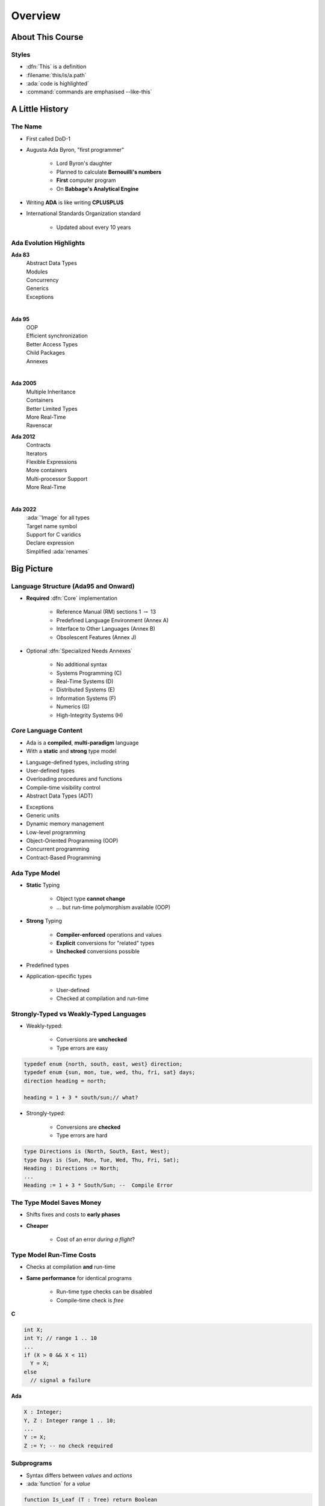 **********
Overview
**********

..
    Coding language

.. role:: ada(code)
    :language: Ada

.. role:: C(code)
    :language: C

.. role:: cpp(code)
    :language: C++

..
    Math symbols

.. |rightarrow| replace:: :math:`\rightarrow`
.. |forall| replace:: :math:`\forall`
.. |exists| replace:: :math:`\exists`
.. |equivalent| replace:: :math:`\iff`
.. |le| replace:: :math:`\le`
.. |ge| replace:: :math:`\ge`
.. |lt| replace:: :math:`<`
.. |gt| replace:: :math:`>`

..
    Miscellaneous symbols

.. |checkmark| replace:: :math:`\checkmark`

===================
About This Course
===================

--------
Styles
--------

* :dfn:`This` is a definition
* :filename:`this/is/a.path`
* :ada:`code is highlighted`
* :command:`commands are emphasised --like-this`

==================
A Little History
==================

----------
The Name
----------

* First called DoD-1
* Augusta Ada Byron, "first programmer"

   - Lord Byron's daughter
   - Planned to calculate **Bernouilli's numbers**
   - **First** computer program
   - On **Babbage's Analytical Engine**

* Writing **ADA** is like writing **CPLUSPLUS**
* International Standards Organization standard

   - Updated about every 10 years

--------------------------
Ada Evolution Highlights
--------------------------


.. container:: columns

 .. container:: column

  .. container:: latex_environment footnotesize

    **Ada 83**
       | Abstract Data Types
       | Modules
       | Concurrency
       | Generics
       | Exceptions
    |

    **Ada 95**
       | OOP
       | Efficient synchronization
       | Better Access Types
       | Child Packages
       | Annexes
    |

    **Ada 2005**
       | Multiple Inheritance
       | Containers
       | Better Limited Types
       | More Real-Time
       | Ravenscar

 .. container:: column

  .. container:: latex_environment footnotesize

    **Ada 2012**
       | Contracts
       | Iterators
       | Flexible Expressions
       | More containers
       | Multi-processor Support
       | More Real-Time
    |

    **Ada 2022**
       | :ada:`'Image` for all types
       | Target name symbol
       | Support for C varidics
       | Declare expression
       | Simplified :ada:`renames`

=============
Big Picture
=============

---------------------------------------
Language Structure (Ada95 and Onward)
---------------------------------------

* **Required** :dfn:`Core` implementation

   - Reference Manual (RM) sections 1 :math:`\rightarrow` 13
   - Predefined Language Environment (Annex A)
   - Interface to Other Languages (Annex B)
   - Obsolescent Features (Annex J)

* Optional :dfn:`Specialized Needs Annexes`

   - No additional syntax
   - Systems Programming (C)
   - Real-Time Systems (D)
   - Distributed Systems (E)
   - Information Systems (F)
   - Numerics (G)
   - High-Integrity Systems (H)

-------------------------
*Core* Language Content
-------------------------

* Ada is a **compiled**, **multi-paradigm** language
* With a **static** and **strong** type model

.. container:: columns

 .. container:: column

    * Language-defined types, including string
    * User-defined types
    * Overloading procedures and functions
    * Compile-time visibility control
    * Abstract Data Types (ADT)

 .. container:: column

    * Exceptions
    * Generic units
    * Dynamic memory management
    * Low-level programming
    * Object-Oriented Programming (OOP)
    * Concurrent programming
    * Contract-Based Programming

----------------
Ada Type Model
----------------

* **Static** Typing

   - Object type **cannot change**
   - ... but run-time polymorphism available (OOP)

* **Strong** Typing

   - **Compiler-enforced** operations and values
   - **Explicit** conversions for "related" types
   - **Unchecked** conversions possible

* Predefined types
* Application-specific types

    - User-defined
    - Checked at compilation and run-time

----------------------------------------
Strongly-Typed vs Weakly-Typed Languages
----------------------------------------

* Weakly-typed:

    - Conversions are **unchecked**
    - Type errors are easy

.. code:: C++

   typedef enum {north, south, east, west} direction;
   typedef enum {sun, mon, tue, wed, thu, fri, sat} days;
   direction heading = north;

   heading = 1 + 3 * south/sun;// what?

* Strongly-typed:

    - Conversions are **checked**
    - Type errors are hard

.. code:: Ada

   type Directions is (North, South, East, West);
   type Days is (Sun, Mon, Tue, Wed, Thu, Fri, Sat);
   Heading : Directions := North;
   ...
   Heading := 1 + 3 * South/Sun; --  Compile Error

--------------------------
The Type Model Saves Money
--------------------------

* Shifts fixes and costs to **early phases**
* **Cheaper**

    - Cost of an error *during a flight*?

.. image:: relative_cost_to_fix_bugs.jpg
   :height: 50%

---------------------------
Type Model Run-Time Costs
---------------------------

* Checks at compilation **and** run-time
* **Same performance** for identical programs

   - Run-time type checks can be disabled
   - Compile-time check is *free*

.. container:: columns

 .. container:: column

   **C**

   .. code:: C++

      int X;
      int Y; // range 1 .. 10
      ...
      if (X > 0 && X < 11)
        Y = X;
      else
        // signal a failure

 .. container:: column

   **Ada**

   .. code:: Ada

      X : Integer;
      Y, Z : Integer range 1 .. 10;
      ...
      Y := X;
      Z := Y; -- no check required

-------------
Subprograms
-------------

- Syntax differs between *values* and *actions*
- :ada:`function` for a *value*

.. code:: Ada

  function Is_Leaf (T : Tree) return Boolean

- :ada:`procedure` for an *action*

.. code:: Ada

  procedure Split (T     : in out Tree;
                   Left  : out Tree;
                   Right : out Tree)

* Specification :math:`\neq` Implementation

   .. code:: Ada

      function Is_Leaf (T : Tree) return Boolean;
      function Is_Leaf (T : Tree) return Boolean is
      begin
      ...
      end Is_Leaf;

---------------------------
Dynamic Memory Management
---------------------------

* Raw pointers are error-prone
* Ada **access types** abstract facility

    - Static memory
    - Allocated objects
    - Subprograms

* Accesses are **checked**

    - Unless unchecked mode is used

* Supports user-defined storage managers

    - Storage **pools**

----------
Packages
----------

* Grouping of related entities

   - Subsystems like *Fire Control* and *Navigation*
   - Common processing like *HMI* and *Operating System*

* Separation of concerns

   - Definition :math:`\neq` usage
   - Single definition by **designer**
   - Multiple use by **users**

* Information hiding

   - Compiler-enforced **visibility**
   - Powerful **privacy** system

-------------------
Package Structure
-------------------

* Declaration view

    - **Can** be referenced by user code
    - Exported types, variables...

* Private view

    - **Cannot** be referenced by user code
    - Exported **representations**

* Implementation view

    - Not exported

---------------------------
Abstract Data Types (ADT)
---------------------------

* **Variables** of the **type** encapsulate the **state**
* Classic definition of an ADT

   - Set of **values**
   - Set of **operations**
   - **Hidden** compile-time **representation**

* Compiler-enforced

   - Check of values and operation
   - Easy for a computer
   - Developer can focus on **earlier** phase: requirements

------------
Exceptions
------------

* Dealing with **errors**, **unexpected** events
* Separate error-handling code from logic
* Some flexibility

   - Re-raising
   - Custom messages

---------------
Generic Units
---------------

.. container:: columns

 .. container:: column

    * Code Templates

       - Subprograms
       - Packages

    * Parameterization

       - Strongly typed
       - **Expressive** syntax

 .. container:: column

    .. image:: generic_template_to_instances.png

-----------------------------
Object-Oriented Programming
-----------------------------

* Extension of ADT

    - Sub-types
    - Run-time flexibility

* Inheritance
* Run-time polymorphism
* Dynamic **dispatching**
* Abstract types and subprograms
* **Interface** for multiple inheritance

----------------------------
Contract-Based Programming
----------------------------

* Pre- and post-conditions
* Formalizes specifications

   .. code:: Ada

      procedure Pop (S : in out Stack) with
          Pre => not S.Empty, -- Requirement
          Post => not S.Full; -- Guarantee

* Type invariants

   .. code:: Ada

      type Table is private with Invariant => Sorted (Table); -- Guarantee

--------------------------
Language-Based Concurrency
--------------------------

* **Expressive**

    - Close to problem-space
    - Specialized constructs
    - **Explicit** interactions

* **Run-time** handling

    - Maps to OS primitives
    - Several support levels (Ravenscar...)

* **Portable**

   - Source code
   - People
   - OS & Vendors

-----------------------
Concurrency Mechanisms
-----------------------

* Task

   - **Active**
   - **Rich** API
   - OS threads

* Protected object

   - **Passive**
   - *Monitors* protected data
   - **Restricted** set of operations
   - No thread overhead
   - Very portable

* Object-Oriented

   - Synchronized interfaces
   - Protected objects inheritance

-----------------------
Low Level Programming
-----------------------

* **Representation** clauses
* Bit-level layouts
* Storage pools definition

    - With access safeties

* Foreign language integration

    - C
    - C++
    - Assembly
    - ect...

* Explicit specifications

    - Expressive
    - Efficient
    - Reasonably portable
    - Abstractions preserved

---------------------------------
Standard Language Environment
---------------------------------

Standardized common API

.. container:: columns

 .. container:: column

    * Types

       - Integer
       - Floating-point
       - Fixed-point
       - Boolean
       - Characters, Strings, Unicode
       - ect...

    * Math

        - Trigonometric
        - Complexes

    * Pseudo-random number generators

 .. container:: column

    * I/O

        - Text
        - Binary (direct / sequential)
        - Files
        - Streams

    * Exceptions

        - Call-stack

    * **Command-line** arguments
    * **Environment** variables
    * **Containers**

        - Vector
        - Map

------------------------------
Language Examination Summary
------------------------------

* Unique capabilities
* Three main goals

   - **Reliability**, maintainability
   - Programming as a **human** activity
   - Efficiency

* Easy-to-use

   - ...and hard to misuse
   - Very **few pitfalls** and exceptions

-----------------------------------
So Why Isn't Ada Used Everywhere?
-----------------------------------

.. container:: columns

 .. container:: column

    * "... in all matters of opinion our adversaries are insane"

       - *Mark Twain*

 .. container:: column

    .. image:: mark_twain.jpeg

=======
Setup
=======

-------------------------
Canonical First Program
-------------------------

.. code:: Ada

   1 with Ada.Text_IO;
   2 -- Everyone's first program
   3 procedure Say_Hello is
   4 begin
   5   Ada.Text_IO.Put_Line ("Hello, World!");
   6 end Say_Hello;

* Line 1 - :ada:`with`  - Package dependency
* Line 2 - :ada:`--` - Comment
* Line 3 - :ada:`Say_Hello` - Subprogram name
* Line 4 - :ada:`begin` - Begin executable code
* Line 5 - :ada:`Ada.Text_IO.Put_Line ()` - Subprogram call
* (cont) - :ada:`"Hello, World!"` - String literal (type-checked)

----------------------------------
"Hello World" Lab - Command Line
----------------------------------

* Use an editor to enter the program shown on the previous slide

   - Use your favorite editor or just gedit/notepad/etc.

* Save and name the file :filename:`say_hello.adb` exactly

   - In a command prompt shell, go to where the new file is located and issue the following command:

      + :command:`gprbuild say_hello`

* In the same shell, invoke the resulting executable:

   - :command:`say_hello` (Windows)
   - :command:`./say_hello` (Linux/Unix)

---------------------------------------------
"Hello World" Lab - :toolname:`GNAT Studio`
---------------------------------------------

* Start :toolname:`GNAT Studio` from the command-line (:command:`gnatstudio`) or Start Menu
* :menu:`Create new project`

   - Select :menu:`Simple Ada Project` and click :menu:`Next`
   - Fill in a location to to deploy the project
   - Set **main name** to *say_hello* and click :menu:`Apply`

* Expand the **src** level in the Project View and double-click :filename:`say_hello.adb`

   - Replace the code in the file with the program shown on the previous slide

* Execute the program by selecting :menu:`Build` :math:`\rightarrow` :menu:`Project` :math:`\rightarrow` :menu:`Build & Run` :math:`\rightarrow` :menu:`say_hello.adb`

   - Shortcut is the :math:`\blacktriangleright` in the icons bar

* Result should appear in the bottom pane labeled *Run: say_hello.exe*
